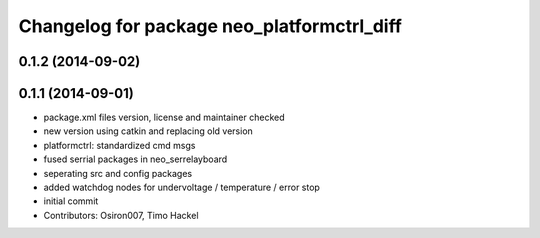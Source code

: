 ^^^^^^^^^^^^^^^^^^^^^^^^^^^^^^^^^^^^^^^^^^^
Changelog for package neo_platformctrl_diff
^^^^^^^^^^^^^^^^^^^^^^^^^^^^^^^^^^^^^^^^^^^

0.1.2 (2014-09-02)
------------------

0.1.1 (2014-09-01)
------------------
* package.xml files version, license and maintainer checked
* new version using catkin and replacing old version
* platformctrl: standardized cmd msgs
* fused serrial packages in neo_serrelayboard
* seperating src and config packages
* added watchdog nodes for undervoltage / temperature / error stop
* initial commit
* Contributors: Osiron007, Timo Hackel
